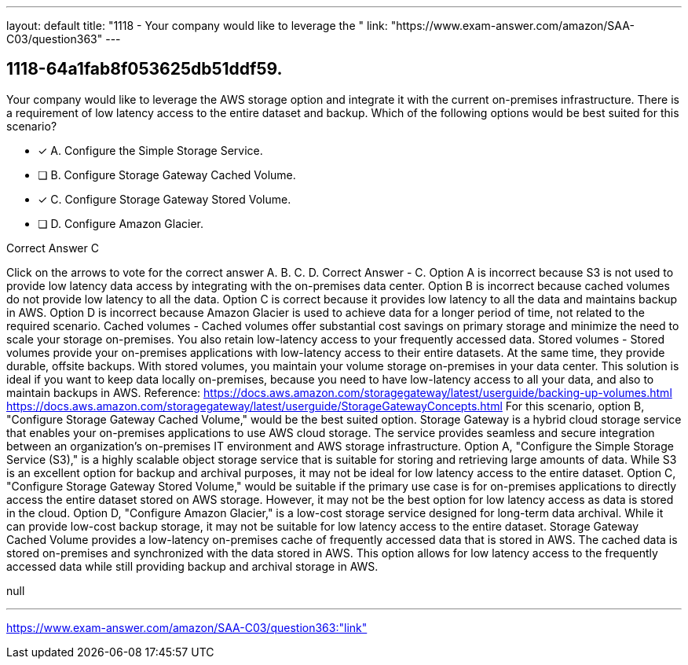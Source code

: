 ---
layout: default 
title: "1118 - Your company would like to leverage the "
link: "https://www.exam-answer.com/amazon/SAA-C03/question363"
---


[.question]
== 1118-64a1fab8f053625db51ddf59.


****

[.query]
--
Your company would like to leverage the AWS storage option and integrate it with the current on-premises infrastructure.
There is a requirement of low latency access to the entire dataset and backup.
Which of the following options would be best suited for this scenario?


--

[.list]
--
* [*] A. Configure the Simple Storage Service.
* [ ] B. Configure Storage Gateway Cached Volume.
* [*] C. Configure Storage Gateway Stored Volume.
* [ ] D. Configure Amazon Glacier.

--
****

[.answer]
Correct Answer  C

[.explanation]
--
Click on the arrows to vote for the correct answer
A.
B.
C.
D.
Correct Answer - C.
Option A is incorrect because S3 is not used to provide low latency data access by integrating with the on-premises data center.
Option B is incorrect because cached volumes do not provide low latency to all the data.
Option C is correct because it provides low latency to all the data and maintains backup in AWS.
Option D is incorrect because Amazon Glacier is used to achieve data for a longer period of time, not related to the required scenario.
Cached volumes - Cached volumes offer substantial cost savings on primary storage and minimize the need to scale your storage on-premises.
You also retain low-latency access to your frequently accessed data.
Stored volumes - Stored volumes provide your on-premises applications with low-latency access to their entire datasets.
At the same time, they provide durable, offsite backups.
With stored volumes, you maintain your volume storage on-premises in your data center.
This solution is ideal if you want to keep data locally on-premises, because you need to have low-latency access to all your data, and also to maintain backups in AWS.
Reference:
https://docs.aws.amazon.com/storagegateway/latest/userguide/backing-up-volumes.html https://docs.aws.amazon.com/storagegateway/latest/userguide/StorageGatewayConcepts.html
For this scenario, option B, "Configure Storage Gateway Cached Volume," would be the best suited option.
Storage Gateway is a hybrid cloud storage service that enables your on-premises applications to use AWS cloud storage. The service provides seamless and secure integration between an organization's on-premises IT environment and AWS storage infrastructure.
Option A, "Configure the Simple Storage Service (S3)," is a highly scalable object storage service that is suitable for storing and retrieving large amounts of data. While S3 is an excellent option for backup and archival purposes, it may not be ideal for low latency access to the entire dataset.
Option C, "Configure Storage Gateway Stored Volume," would be suitable if the primary use case is for on-premises applications to directly access the entire dataset stored on AWS storage. However, it may not be the best option for low latency access as data is stored in the cloud.
Option D, "Configure Amazon Glacier," is a low-cost storage service designed for long-term data archival. While it can provide low-cost backup storage, it may not be suitable for low latency access to the entire dataset.
Storage Gateway Cached Volume provides a low-latency on-premises cache of frequently accessed data that is stored in AWS. The cached data is stored on-premises and synchronized with the data stored in AWS. This option allows for low latency access to the frequently accessed data while still providing backup and archival storage in AWS.
--

[.ka]
null

'''



https://www.exam-answer.com/amazon/SAA-C03/question363:"link"


